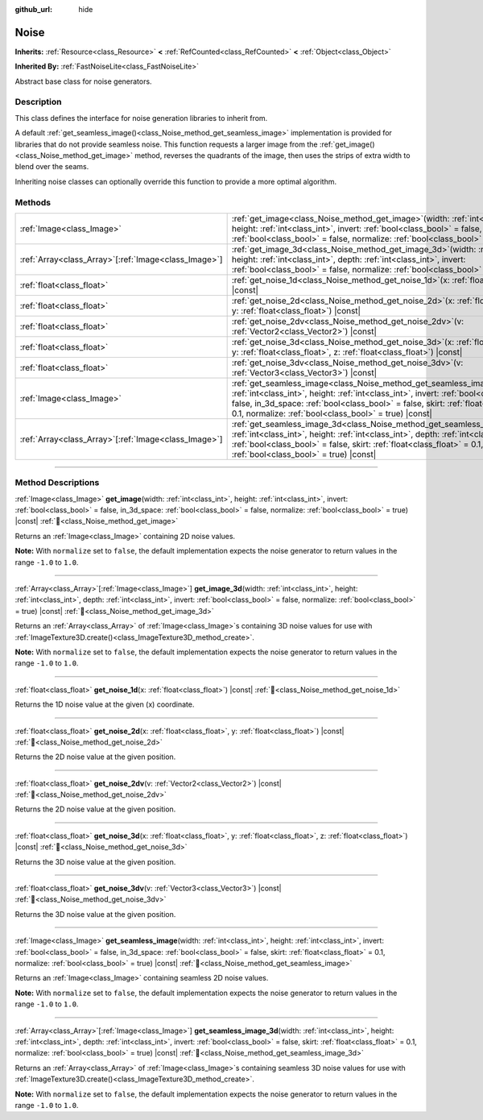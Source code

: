 :github_url: hide

.. DO NOT EDIT THIS FILE!!!
.. Generated automatically from Godot engine sources.
.. Generator: https://github.com/godotengine/godot/tree/master/doc/tools/make_rst.py.
.. XML source: https://github.com/godotengine/godot/tree/master/modules/noise/doc_classes/Noise.xml.

.. _class_Noise:

Noise
=====

**Inherits:** :ref:`Resource<class_Resource>` **<** :ref:`RefCounted<class_RefCounted>` **<** :ref:`Object<class_Object>`

**Inherited By:** :ref:`FastNoiseLite<class_FastNoiseLite>`

Abstract base class for noise generators.

.. rst-class:: classref-introduction-group

Description
-----------

This class defines the interface for noise generation libraries to inherit from.

A default :ref:`get_seamless_image()<class_Noise_method_get_seamless_image>` implementation is provided for libraries that do not provide seamless noise. This function requests a larger image from the :ref:`get_image()<class_Noise_method_get_image>` method, reverses the quadrants of the image, then uses the strips of extra width to blend over the seams.

Inheriting noise classes can optionally override this function to provide a more optimal algorithm.

.. rst-class:: classref-reftable-group

Methods
-------

.. table::
   :widths: auto

   +--------------------------------------------------------+-----------------------------------------------------------------------------------------------------------------------------------------------------------------------------------------------------------------------------------------------------------------------------------------------------------------------------+
   | :ref:`Image<class_Image>`                              | :ref:`get_image<class_Noise_method_get_image>`\ (\ width\: :ref:`int<class_int>`, height\: :ref:`int<class_int>`, invert\: :ref:`bool<class_bool>` = false, in_3d_space\: :ref:`bool<class_bool>` = false, normalize\: :ref:`bool<class_bool>` = true\ ) |const|                                                            |
   +--------------------------------------------------------+-----------------------------------------------------------------------------------------------------------------------------------------------------------------------------------------------------------------------------------------------------------------------------------------------------------------------------+
   | :ref:`Array<class_Array>`\[:ref:`Image<class_Image>`\] | :ref:`get_image_3d<class_Noise_method_get_image_3d>`\ (\ width\: :ref:`int<class_int>`, height\: :ref:`int<class_int>`, depth\: :ref:`int<class_int>`, invert\: :ref:`bool<class_bool>` = false, normalize\: :ref:`bool<class_bool>` = true\ ) |const|                                                                      |
   +--------------------------------------------------------+-----------------------------------------------------------------------------------------------------------------------------------------------------------------------------------------------------------------------------------------------------------------------------------------------------------------------------+
   | :ref:`float<class_float>`                              | :ref:`get_noise_1d<class_Noise_method_get_noise_1d>`\ (\ x\: :ref:`float<class_float>`\ ) |const|                                                                                                                                                                                                                           |
   +--------------------------------------------------------+-----------------------------------------------------------------------------------------------------------------------------------------------------------------------------------------------------------------------------------------------------------------------------------------------------------------------------+
   | :ref:`float<class_float>`                              | :ref:`get_noise_2d<class_Noise_method_get_noise_2d>`\ (\ x\: :ref:`float<class_float>`, y\: :ref:`float<class_float>`\ ) |const|                                                                                                                                                                                            |
   +--------------------------------------------------------+-----------------------------------------------------------------------------------------------------------------------------------------------------------------------------------------------------------------------------------------------------------------------------------------------------------------------------+
   | :ref:`float<class_float>`                              | :ref:`get_noise_2dv<class_Noise_method_get_noise_2dv>`\ (\ v\: :ref:`Vector2<class_Vector2>`\ ) |const|                                                                                                                                                                                                                     |
   +--------------------------------------------------------+-----------------------------------------------------------------------------------------------------------------------------------------------------------------------------------------------------------------------------------------------------------------------------------------------------------------------------+
   | :ref:`float<class_float>`                              | :ref:`get_noise_3d<class_Noise_method_get_noise_3d>`\ (\ x\: :ref:`float<class_float>`, y\: :ref:`float<class_float>`, z\: :ref:`float<class_float>`\ ) |const|                                                                                                                                                             |
   +--------------------------------------------------------+-----------------------------------------------------------------------------------------------------------------------------------------------------------------------------------------------------------------------------------------------------------------------------------------------------------------------------+
   | :ref:`float<class_float>`                              | :ref:`get_noise_3dv<class_Noise_method_get_noise_3dv>`\ (\ v\: :ref:`Vector3<class_Vector3>`\ ) |const|                                                                                                                                                                                                                     |
   +--------------------------------------------------------+-----------------------------------------------------------------------------------------------------------------------------------------------------------------------------------------------------------------------------------------------------------------------------------------------------------------------------+
   | :ref:`Image<class_Image>`                              | :ref:`get_seamless_image<class_Noise_method_get_seamless_image>`\ (\ width\: :ref:`int<class_int>`, height\: :ref:`int<class_int>`, invert\: :ref:`bool<class_bool>` = false, in_3d_space\: :ref:`bool<class_bool>` = false, skirt\: :ref:`float<class_float>` = 0.1, normalize\: :ref:`bool<class_bool>` = true\ ) |const| |
   +--------------------------------------------------------+-----------------------------------------------------------------------------------------------------------------------------------------------------------------------------------------------------------------------------------------------------------------------------------------------------------------------------+
   | :ref:`Array<class_Array>`\[:ref:`Image<class_Image>`\] | :ref:`get_seamless_image_3d<class_Noise_method_get_seamless_image_3d>`\ (\ width\: :ref:`int<class_int>`, height\: :ref:`int<class_int>`, depth\: :ref:`int<class_int>`, invert\: :ref:`bool<class_bool>` = false, skirt\: :ref:`float<class_float>` = 0.1, normalize\: :ref:`bool<class_bool>` = true\ ) |const|           |
   +--------------------------------------------------------+-----------------------------------------------------------------------------------------------------------------------------------------------------------------------------------------------------------------------------------------------------------------------------------------------------------------------------+

.. rst-class:: classref-section-separator

----

.. rst-class:: classref-descriptions-group

Method Descriptions
-------------------

.. _class_Noise_method_get_image:

.. rst-class:: classref-method

:ref:`Image<class_Image>` **get_image**\ (\ width\: :ref:`int<class_int>`, height\: :ref:`int<class_int>`, invert\: :ref:`bool<class_bool>` = false, in_3d_space\: :ref:`bool<class_bool>` = false, normalize\: :ref:`bool<class_bool>` = true\ ) |const| :ref:`🔗<class_Noise_method_get_image>`

Returns an :ref:`Image<class_Image>` containing 2D noise values.

\ **Note:** With ``normalize`` set to ``false``, the default implementation expects the noise generator to return values in the range ``-1.0`` to ``1.0``.

.. rst-class:: classref-item-separator

----

.. _class_Noise_method_get_image_3d:

.. rst-class:: classref-method

:ref:`Array<class_Array>`\[:ref:`Image<class_Image>`\] **get_image_3d**\ (\ width\: :ref:`int<class_int>`, height\: :ref:`int<class_int>`, depth\: :ref:`int<class_int>`, invert\: :ref:`bool<class_bool>` = false, normalize\: :ref:`bool<class_bool>` = true\ ) |const| :ref:`🔗<class_Noise_method_get_image_3d>`

Returns an :ref:`Array<class_Array>` of :ref:`Image<class_Image>`\ s containing 3D noise values for use with :ref:`ImageTexture3D.create()<class_ImageTexture3D_method_create>`.

\ **Note:** With ``normalize`` set to ``false``, the default implementation expects the noise generator to return values in the range ``-1.0`` to ``1.0``.

.. rst-class:: classref-item-separator

----

.. _class_Noise_method_get_noise_1d:

.. rst-class:: classref-method

:ref:`float<class_float>` **get_noise_1d**\ (\ x\: :ref:`float<class_float>`\ ) |const| :ref:`🔗<class_Noise_method_get_noise_1d>`

Returns the 1D noise value at the given (x) coordinate.

.. rst-class:: classref-item-separator

----

.. _class_Noise_method_get_noise_2d:

.. rst-class:: classref-method

:ref:`float<class_float>` **get_noise_2d**\ (\ x\: :ref:`float<class_float>`, y\: :ref:`float<class_float>`\ ) |const| :ref:`🔗<class_Noise_method_get_noise_2d>`

Returns the 2D noise value at the given position.

.. rst-class:: classref-item-separator

----

.. _class_Noise_method_get_noise_2dv:

.. rst-class:: classref-method

:ref:`float<class_float>` **get_noise_2dv**\ (\ v\: :ref:`Vector2<class_Vector2>`\ ) |const| :ref:`🔗<class_Noise_method_get_noise_2dv>`

Returns the 2D noise value at the given position.

.. rst-class:: classref-item-separator

----

.. _class_Noise_method_get_noise_3d:

.. rst-class:: classref-method

:ref:`float<class_float>` **get_noise_3d**\ (\ x\: :ref:`float<class_float>`, y\: :ref:`float<class_float>`, z\: :ref:`float<class_float>`\ ) |const| :ref:`🔗<class_Noise_method_get_noise_3d>`

Returns the 3D noise value at the given position.

.. rst-class:: classref-item-separator

----

.. _class_Noise_method_get_noise_3dv:

.. rst-class:: classref-method

:ref:`float<class_float>` **get_noise_3dv**\ (\ v\: :ref:`Vector3<class_Vector3>`\ ) |const| :ref:`🔗<class_Noise_method_get_noise_3dv>`

Returns the 3D noise value at the given position.

.. rst-class:: classref-item-separator

----

.. _class_Noise_method_get_seamless_image:

.. rst-class:: classref-method

:ref:`Image<class_Image>` **get_seamless_image**\ (\ width\: :ref:`int<class_int>`, height\: :ref:`int<class_int>`, invert\: :ref:`bool<class_bool>` = false, in_3d_space\: :ref:`bool<class_bool>` = false, skirt\: :ref:`float<class_float>` = 0.1, normalize\: :ref:`bool<class_bool>` = true\ ) |const| :ref:`🔗<class_Noise_method_get_seamless_image>`

Returns an :ref:`Image<class_Image>` containing seamless 2D noise values.

\ **Note:** With ``normalize`` set to ``false``, the default implementation expects the noise generator to return values in the range ``-1.0`` to ``1.0``.

.. rst-class:: classref-item-separator

----

.. _class_Noise_method_get_seamless_image_3d:

.. rst-class:: classref-method

:ref:`Array<class_Array>`\[:ref:`Image<class_Image>`\] **get_seamless_image_3d**\ (\ width\: :ref:`int<class_int>`, height\: :ref:`int<class_int>`, depth\: :ref:`int<class_int>`, invert\: :ref:`bool<class_bool>` = false, skirt\: :ref:`float<class_float>` = 0.1, normalize\: :ref:`bool<class_bool>` = true\ ) |const| :ref:`🔗<class_Noise_method_get_seamless_image_3d>`

Returns an :ref:`Array<class_Array>` of :ref:`Image<class_Image>`\ s containing seamless 3D noise values for use with :ref:`ImageTexture3D.create()<class_ImageTexture3D_method_create>`.

\ **Note:** With ``normalize`` set to ``false``, the default implementation expects the noise generator to return values in the range ``-1.0`` to ``1.0``.

.. |virtual| replace:: :abbr:`virtual (This method should typically be overridden by the user to have any effect.)`
.. |required| replace:: :abbr:`required (This method is required to be overridden when extending its base class.)`
.. |const| replace:: :abbr:`const (This method has no side effects. It doesn't modify any of the instance's member variables.)`
.. |vararg| replace:: :abbr:`vararg (This method accepts any number of arguments after the ones described here.)`
.. |constructor| replace:: :abbr:`constructor (This method is used to construct a type.)`
.. |static| replace:: :abbr:`static (This method doesn't need an instance to be called, so it can be called directly using the class name.)`
.. |operator| replace:: :abbr:`operator (This method describes a valid operator to use with this type as left-hand operand.)`
.. |bitfield| replace:: :abbr:`BitField (This value is an integer composed as a bitmask of the following flags.)`
.. |void| replace:: :abbr:`void (No return value.)`
